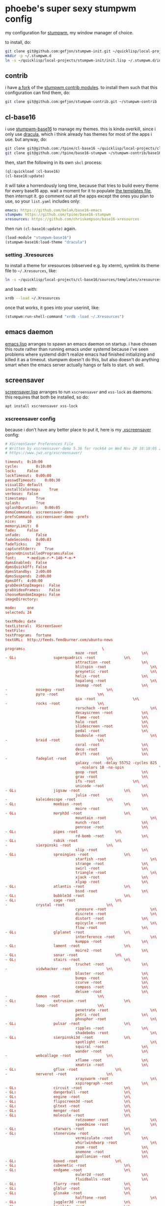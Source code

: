 * phoebe's super sexy stumpwm config
  my configuration for [[https://stumpwm.github.io][stumpwm]], my window manager of choice.

  to install, do:
  #+BEGIN_SRC sh
  git clone git@github.com:gefjon/stumpwm-init.git ~/quicklisp/local-projects/stumpwm-init
  mkdir -p ~/.stumpwm.d
  ln -s ~/quicklisp/local-projects/stumpwm-init/init.lisp ~/.stumpwm.d/init.lisp
  #+END_SRC
** contrib
   i have [[https://github.com/gefjon/stumpwm-contrib][a fork]] of the [[https://github.com/stumpwm/stumpwm-contrib][stumpwm contrib modules]]. to install them such that this
   configuration can find them, do:
   #+BEGIN_SRC sh
     git clone git@github.com:gefjon/stumpwm-contrib.git ~/stumpwm-contrib
   #+END_SRC
** cl-base16
   i use [[https://github.com/tpine/base16-stumpwm][stumpwm-base16]] to manage my themes. this is kinda overkill, since i
   only use [[https://draculatheme.com/][dracula]], which i think already has themes for most of the apps i
   use. but anyway, do:
   #+BEGIN_SRC sh
     git clone git@github.com:/tpine/cl-base16 ~/quicklisp/local-projects/cl-base16
     git clone git@github.com:/tpine/base16-stumpwm ~/stumpwm-contrib/base16-stumpwm
   #+END_SRC
   then, start the following in its own ~sbcl~ process:
   #+BEGIN_SRC lisp
     (ql:quickload :cl-base16)
     (cl-base16:update)
   #+END_SRC
   it will take a horrendously long time, because that tries to build every
   theme for every base16 app. wait a moment for it to populate [[file:~/quicklisp/local-projects/cl-base16/sources/templates/list.yaml][the templates
   file]], then interrupt it. go comment out all the apps except the ones you
   plan to use, so your ~list.yaml~ includes only:
   #+BEGIN_SRC yaml
     emacs: https://github.com/belak/base16-emacs
     stumpwm: https://github.com/tpine/base16-stumpwm
     xresources: https://github.com/chriskempson/base16-xresources
   #+END_SRC
   then run ~(cl-base16:update)~ again.
   #+BEGIN_SRC lisp
     (load-module "stumpwm-base16")
     (stumpwm-base16:load-theme "dracula")
   #+END_SRC
*** setting .Xresources
    to install a theme for xresources (observed e.g. by xterm), symlink its
    theme file to ~~/.Xresources~, like:
    #+BEGIN_SRC sh
      ln -s ~/quicklisp/local-projects/cl-base16/sources/templates/xresources/xresources/base16-dracula-256.Xresources ~/.Xresources
    #+END_SRC
    and load it with:
    #+BEGIN_SRC sh
      xrdb --load ~/.Xresources
    #+END_SRC
    once that works, it goes into your userinit, like:
    #+BEGIN_SRC lisp
      (stumpwm:run-shell-command "xrdb -load ~/.Xresources")
    #+END_SRC
** emacs daemon
   [[file:src/emacs.lisp][emacs.lisp]] arranges to spawn an emacs daemon on startup. i have chosen this
   route rather than running emacs under systemd because i've seen problems
   where systemd didn't realize emacs had finished initializing and killed it
   as a timeout. stumpwm doesn't do this, but also doesn't do anything smart
   when the emacs server actually hangs or fails to start. oh well.
** screensaver
   [[file:src/screensaver.lisp][screensaver.lisp]] arranges to run ~xscreensaver~ and ~xss-lock~ as
   daemons. this requires that both be installed, so do:
   #+BEGIN_SRC sh
     apt install xscreensaver xss-lock
   #+END_SRC
*** xscreensaver config
    because i don't have any better place to put it, here is my [[file:~/.xscreensaver][.xscreensaver]]
    config:
    #+BEGIN_SRC conf
      # XScreenSaver Preferences File
      # Written by xscreensaver-demo 5.36 for rock64 on Wed Nov 20 10:10:05 2019.
      # https://www.jwz.org/xscreensaver/

      timeout:	0:10:00
      cycle:		0:10:00
      lock:		False
      lockTimeout:	0:00:00
      passwdTimeout:	0:00:30
      visualID:	default
      installColormap:    True
      verbose:	False
      timestamp:	True
      splash:		True
      splashDuration:	0:00:05
      demoCommand:	xscreensaver-demo
      prefsCommand:	xscreensaver-demo -prefs
      nice:		10
      memoryLimit:	0
      fade:		False
      unfade:		False
      fadeSeconds:	0:00:03
      fadeTicks:	20
      captureStderr:	True
      ignoreUninstalledPrograms:False
      font:		*-medium-r-*-140-*-m-*
      dpmsEnabled:	False
      dpmsQuickOff:	False
      dpmsStandby:	2:00:00
      dpmsSuspend:	2:00:00
      dpmsOff:	4:00:00
      grabDesktopImages:  False
      grabVideoFrames:    False
      chooseRandomImages: False
      imageDirectory:	

      mode:		one
      selected:	24

      textMode:	date
      textLiteral:	XScreenSaver
      textFile:	
      textProgram:	fortune
      textURL:	http://feeds.feedburner.com/ubuntu-news

      programs:								      \
                                      maze -root				    \n\
      - GL: 				superquadrics -root			    \n\
                                      attraction -root			    \n\
                                      blitspin -root				    \n\
                                      greynetic -root				    \n\
                                      helix -root				    \n\
                                      hopalong -root				    \n\
                                      imsmap -root				    \n\
      -				noseguy -root				    \n\
      -				pyro -root				    \n\
                                      qix -root				    \n\
      -				rocks -root				    \n\
                                      rorschach -root				    \n\
                                      decayscreen -root			    \n\
                                      flame -root				    \n\
                                      halo -root				    \n\
                                      slidescreen -root			    \n\
                                      pedal -root				    \n\
                                      bouboule -root				    \n\
      -				braid -root				    \n\
                                      coral -root				    \n\
                                      deco -root				    \n\
                                      drift -root				    \n\
      -				fadeplot -root				    \n\
                                      galaxy -root -delay 55752 -cycles 825	      \
                                        -ncolors 10 -no-spin			    \n\
                                      goop -root				    \n\
                                      grav -root				    \n\
                                      ifs -root				    \n\
                                      unicode -root				    \n\
      - GL: 				jigsaw -root				    \n\
                                      julia -root				    \n\
      -				kaleidescope -root			    \n\
      - GL: 				moebius -root				    \n\
                                      moire -root				    \n\
      - GL: 				morph3d -root				    \n\
                                      mountain -root				    \n\
                                      munch -root				    \n\
                                      penrose -root				    \n\
      - GL: 				pipes -root				    \n\
                                      rd-bomb -root				    \n\
      - GL: 				rubik -root				    \n\
      -				sierpinski -root			    \n\
                                      slip -root				    \n\
      - GL: 				sproingies -root			    \n\
                                      starfish -root				    \n\
                                      strange -root				    \n\
                                      swirl -root				    \n\
                                      triangle -root				    \n\
                                      xjack -root				    \n\
                                      xlyap -root				    \n\
      - GL: 				atlantis -root				    \n\
                                      bsod -root				    \n\
      - GL: 				bubble3d -root				    \n\
      - GL: 				cage -root				    \n\
      -				crystal -root				    \n\
                                      cynosure -root				    \n\
                                      discrete -root				    \n\
                                      distort -root				    \n\
                                      epicycle -root				    \n\
                                      flow -root				    \n\
      - GL: 				glplanet -root				    \n\
                                      interference -root			    \n\
                                      kumppa -root				    \n\
      - GL: 				lament -root				    \n\
                                      moire2 -root				    \n\
      - GL: 				sonar -root				    \n\
      - GL: 				stairs -root				    \n\
                                      truchet -root				    \n\
      -				vidwhacker -root			    \n\
                                      blaster -root				    \n\
                                      bumps -root				    \n\
                                      ccurve -root				    \n\
                                      compass -root				    \n\
                                      deluxe -root				    \n\
      -				demon -root				    \n\
      - GL: 				extrusion -root				    \n\
      -				loop -root				    \n\
                                      penetrate -root				    \n\
                                      petri -root				    \n\
                                      phosphor -root				    \n\
      - GL: 				pulsar -root				    \n\
                                      ripples -root				    \n\
                                      shadebobs -root				    \n\
      - GL: 				sierpinski3d -root			    \n\
                                      spotlight -root				    \n\
                                      squiral -root				    \n\
                                      wander -root				    \n\
      -				webcollage -root			    \n\
                                      xflame -root				    \n\
                                      xmatrix -root				    \n\
      - GL: 				gflux -root				    \n\
      -				nerverot -root				    \n\
                                      xrayswarm -root				    \n\
                                      xspirograph -root			    \n\
      - GL: 				circuit -root				    \n\
      - GL: 				dangerball -root			    \n\
      - GL: 				engine -root				    \n\
      - GL: 				flipscreen3d -root			    \n\
      - GL: 				gltext -root				    \n\
      - GL: 				menger -root				    \n\
      - GL: 				molecule -root				    \n\
                                      rotzoomer -root				    \n\
                                      speedmine -root				    \n\
      - GL: 				starwars -root				    \n\
      - GL: 				stonerview -root			    \n\
                                      vermiculate -root			    \n\
                                      whirlwindwarp -root			    \n\
                                      zoom -root				    \n\
                                      anemone -root				    \n\
                                      apollonian -root			    \n\
      - GL: 				boxed -root				    \n\
      - GL: 				cubenetic -root				    \n\
      - GL: 				endgame -root				    \n\
                                      euler2d -root				    \n\
                                      fluidballs -root			    \n\
      - GL: 				flurry -root				    \n\
      - GL: 				glblur -root				    \n\
      - GL: 				glsnake -root				    \n\
                                      halftone -root				    \n\
      - GL: 				juggler3d -root				    \n\
      - GL: 				lavalite -root				    \n\
      -				polyominoes -root			    \n\
      - GL: 				queens -root				    \n\
      - GL: 				sballs -root				    \n\
      - GL: 				spheremonics -root			    \n\
      -				thornbird -root				    \n\
                                      twang -root				    \n\
      - GL: 				antspotlight -root			    \n\
                                      apple2 -root				    \n\
      - GL: 				atunnel -root				    \n\
                                      barcode -root				    \n\
      - GL: 				blinkbox -root				    \n\
      - GL: 				blocktube -root				    \n\
      - GL: 				bouncingcow -root			    \n\
                                      cloudlife -root				    \n\
      - GL: 				cubestorm -root				    \n\
                                      eruption -root				    \n\
      - GL: 				flipflop -root				    \n\
      - GL: 				flyingtoasters -root			    \n\
                                      fontglide -root				    \n\
      - GL: 				gleidescope -root			    \n\
      - GL: 				glknots -root				    \n\
      - GL: 				glmatrix -root				    \n\
      - GL: 				glslideshow -root			    \n\
      - GL: 				hypertorus -root			    \n\
      - GL: 				jigglypuff -root			    \n\
                                      metaballs -root				    \n\
      - GL: 				mirrorblob -root			    \n\
                                      piecewise -root				    \n\
      - GL: 				polytopes -root				    \n\
                                      pong -root				    \n\
                                      popsquares -root			    \n\
      - GL: 				surfaces -root				    \n\
                                      xanalogtv -root				    \n\
                                      abstractile -root			    \n\
                                      anemotaxis -root			    \n\
      - GL: 				antinspect -root			    \n\
                                      fireworkx -root				    \n\
                                      fuzzyflakes -root			    \n\
                                      interaggregate -root			    \n\
                                      intermomentary -root			    \n\
                                      memscroller -root			    \n\
      - GL: 				noof -root				    \n\
                                      pacman -root				    \n\
      - GL: 				pinion -root				    \n\
      - GL: 				polyhedra -root				    \n\
      - GL: 				providence -root			    \n\
                                      substrate -root				    \n\
                                      wormhole -root				    \n\
      - GL: 				antmaze -root				    \n\
      - GL: 				boing -root				    \n\
                                      boxfit -root				    \n\
      - GL: 				carousel -root				    \n\
                                      celtic -root				    \n\
      - GL: 				crackberg -root				    \n\
      - GL: 				cube21 -root				    \n\
                                      fiberlamp -root				    \n\
      - GL: 				fliptext -root				    \n\
      - GL: 				glhanoi -root				    \n\
      - GL: 				tangram -root				    \n\
      - GL: 				timetunnel -root			    \n\
      - GL: 				glschool -root				    \n\
      - GL: 				topblock -root				    \n\
      - GL: 				cubicgrid -root				    \n\
                                      cwaves -root				    \n\
      - GL: 				gears -root				    \n\
      - GL: 				glcells -root				    \n\
      - GL: 				lockward -root				    \n\
                                      m6502 -root				    \n\
      - GL: 				moebiusgears -root			    \n\
      - GL: 				voronoi -root				    \n\
      - GL: 				hypnowheel -root			    \n\
      - GL: 				klein -root				    \n\
      -				lcdscrub -root				    \n\
      - GL: 				photopile -root				    \n\
      - GL: 				skytentacles -root			    \n\
      - GL: 				rubikblocks -root			    \n\
      - GL: 				companioncube -root			    \n\
      - GL: 				hilbert -root				    \n\
      - GL: 				tronbit -root				    \n\
      - GL: 				geodesic -root				    \n\
                                      hexadrop -root				    \n\
      - GL: 				kaleidocycle -root			    \n\
      - GL: 				quasicrystal -root			    \n\
      - GL: 				unknownpleasures -root			    \n\
                                      binaryring -root			    \n\
      - GL: 				cityflow -root				    \n\
      - GL: 				geodesicgears -root			    \n\
      - GL: 				projectiveplane -root			    \n\
      - GL: 				romanboy -root				    \n\
                                      tessellimage -root			    \n\
      - GL: 				winduprobot -root			    \n\
      - GL: 				splitflap -root				    \n\
      - GL: 				cubestack -root				    \n\
      - GL: 				cubetwist -root				    \n\
      - GL: 				discoball -root				    \n\
      - GL: 				dymaxionmap -root			    \n\
      - GL: 				energystream -root			    \n\
      - GL: 				hexstrut -root				    \n\
      - GL: 				hydrostat -root				    \n\
      - GL: 				raverhoop -root				    \n\
      - GL: 				splodesic -root				    \n\
      - GL: 				unicrud -root				    \n\


      pointerPollTime:    0:00:05
      pointerHysteresis:  10
      windowCreationTimeout:0:00:30
      initialDelay:	0:00:00
      GetViewPortIsFullOfLies:False
      procInterrupts:	True
      xinputExtensionDev: False
      overlayStderr:	True
      authWarningSlack:   20
    #+END_SRC
